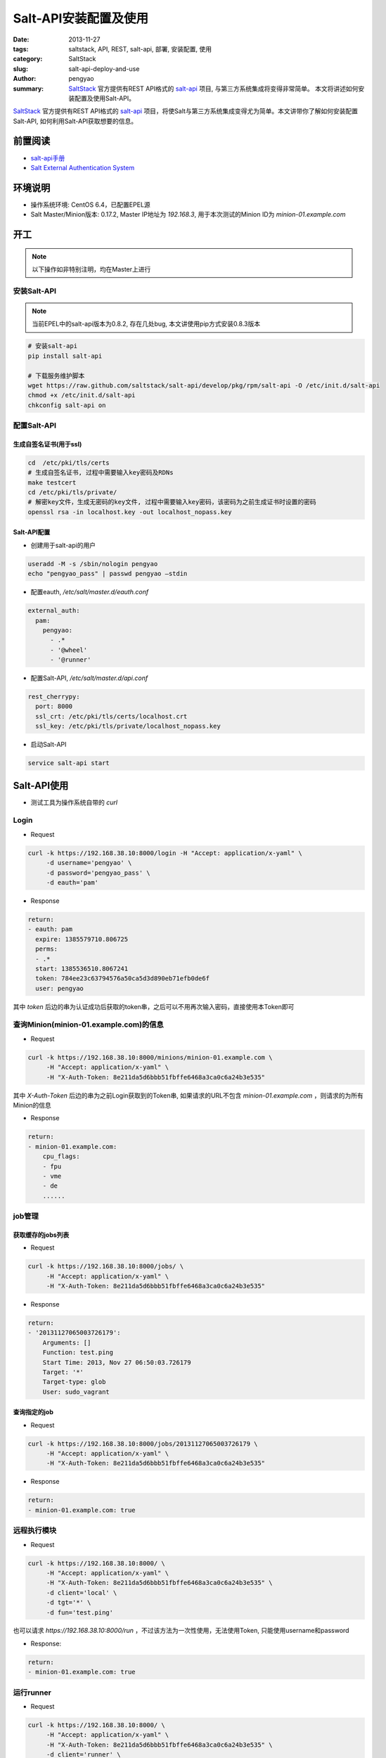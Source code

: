 Salt-API安装配置及使用
##########################

:date: 2013-11-27
:tags: saltstack, API, REST, salt-api, 部署, 安装配置, 使用
:category: SaltStack
:slug: salt-api-deploy-and-use
:author: pengyao
:summary: `SaltStack`_ 官方提供有REST API格式的 `salt-api`_ 项目, 与第三方系统集成将变得非常简单。 本文将讲述如何安装配置及使用Salt-API。


`SaltStack`_ 官方提供有REST API格式的 `salt-api`_ 项目，将使Salt与第三方系统集成变得尤为简单。本文讲带你了解如何安装配置Salt-API, 如何利用Salt-API获取想要的信息。

前置阅读
****************
* `salt-api手册`_
* `Salt External Authentication System <http://docs.saltstack.com/topics/eauth/index.html>`_

环境说明
**************
* 操作系统环境: CentOS 6.4，已配置EPEL源
* Salt Master/Minion版本: 0.17.2, Master IP地址为 *192.168.3*, 用于本次测试的Minion ID为 *minion-01.example.com*

开工
*************
.. note::

    以下操作如非特别注明，均在Master上进行

安装Salt-API
====================
.. note::

    当前EPEL中的salt-api版本为0.8.2, 存在几处bug, 本文讲使用pip方式安装0.8.3版本

.. code-block:: bash

    # 安装salt-api
    pip install salt-api
   
    # 下载服务维护脚本
    wget https://raw.github.com/saltstack/salt-api/develop/pkg/rpm/salt-api -O /etc/init.d/salt-api
    chmod +x /etc/init.d/salt-api
    chkconfig salt-api on
   
配置Salt-API
==================
生成自签名证书(用于ssl)
------------------------

.. code-block:: bash

    cd  /etc/pki/tls/certs
    # 生成自签名证书, 过程中需要输入key密码及RDNs
    make testcert
    cd /etc/pki/tls/private/
    # 解密key文件，生成无密码的key文件, 过程中需要输入key密码，该密码为之前生成证书时设置的密码
    openssl rsa -in localhost.key -out localhost_nopass.key
    
Salt-API配置
---------------------
* 创建用于salt-api的用户

.. code-block:: bash

    useradd -M -s /sbin/nologin pengyao
    echo "pengyao_pass" | passwd pengyao —stdin

* 配置eauth, */etc/salt/master.d/eauth.conf*

.. code-block:: yaml

    external_auth:
      pam:
        pengyao:
          - .*
          - '@wheel'
          - '@runner'

* 配置Salt-API, */etc/salt/master.d/api.conf*

.. code-block:: yaml

    rest_cherrypy:
      port: 8000
      ssl_crt: /etc/pki/tls/certs/localhost.crt
      ssl_key: /etc/pki/tls/private/localhost_nopass.key

* 启动Salt-API

.. code-block:: bash

    service salt-api start


Salt-API使用
*****************
* 测试工具为操作系统自带的 *curl*

Login
==========
* Request

.. code-block:: bash

    curl -k https://192.168.38.10:8000/login -H "Accept: application/x-yaml" \
         -d username='pengyao' \
         -d password='pengyao_pass' \
         -d eauth='pam'

* Response

.. code-block:: yaml

    return:
    - eauth: pam
      expire: 1385579710.806725
      perms:
      - .*
      start: 1385536510.8067241
      token: 784ee23c63794576a50ca5d3d890eb71efb0de6f
      user: pengyao

其中 *token* 后边的串为认证成功后获取的token串，之后可以不用再次输入密码，直接使用本Token即可

查询Minion(minion-01.example.com)的信息
=========================================
* Request

.. code-block:: bash

    curl -k https://192.168.38.10:8000/minions/minion-01.example.com \
         -H "Accept: application/x-yaml" \
         -H "X-Auth-Token: 8e211da5d6bbb51fbffe6468a3ca0c6a24b3e535"   

其中 *X-Auth-Token* 后边的串为之前Login获取到的Token串, 如果请求的URL不包含 *minion-01.example.com* ，则请求的为所有Minion的信息

* Response

.. code-block:: yaml

    return:
    - minion-01.example.com:
        cpu_flags:
        - fpu
        - vme
        - de
        ......


job管理
========================

获取缓存的jobs列表
---------------------
* Request

.. code-block:: bash

    curl -k https://192.168.38.10:8000/jobs/ \
         -H "Accept: application/x-yaml" \
         -H "X-Auth-Token: 8e211da5d6bbb51fbffe6468a3ca0c6a24b3e535"

* Response

.. code-block:: yaml

    return:
    - '20131127065003726179':
        Arguments: []
        Function: test.ping
        Start Time: 2013, Nov 27 06:50:03.726179
        Target: '*'
        Target-type: glob
        User: sudo_vagrant


查询指定的job
------------------
* Request

.. code-block:: bash

    curl -k https://192.168.38.10:8000/jobs/20131127065003726179 \
         -H "Accept: application/x-yaml" \
         -H "X-Auth-Token: 8e211da5d6bbb51fbffe6468a3ca0c6a24b3e535"

* Response

.. code-block:: yaml

    return:
    - minion-01.example.com: true

远程执行模块
===================
* Request

.. code-block:: bash

    curl -k https://192.168.38.10:8000/ \
         -H "Accept: application/x-yaml" \
         -H "X-Auth-Token: 8e211da5d6bbb51fbffe6468a3ca0c6a24b3e535" \
         -d client='local' \
         -d tgt='*' \
         -d fun='test.ping' 

也可以请求 *https://192.168.38.10:8000/run* ，不过该方法为一次性使用，无法使用Token, 只能使用username和password
         

* Response:

.. code-block:: yaml

    return:
    - minion-01.example.com: true

运行runner
============
* Request

.. code-block:: bash

    curl -k https://192.168.38.10:8000/ \
         -H "Accept: application/x-yaml" \
         -H "X-Auth-Token: 8e211da5d6bbb51fbffe6468a3ca0c6a24b3e535" \
         -d client='runner' \
         -d fun='manage.status' 

* Response

.. code-block:: yaml

    return:
    - down: []
      up:
      - minion-01.example.com

运行wheel
=============
* 注意: 由于当前版本的Salt Master有一处bug, 导致wheel的结果无法返回(`https://groups.google.com/forum/#!topic/salt-users/9HcZ6R7MB0g <https://groups.google.com/forum/#!topic/salt-users/9HcZ6R7MB0g>`_)，官方在最新的代码中已经修复,使用时需要使用github中最新的salt代码

* Request(例子为查询所有的minion key列表)

.. code-block:: bash

    curl -k https://localhost:8000/ \
         -H "Accept: application/x-yaml" \
         -H "X-Auth-Token: 8e211da5d6bbb51fbffe6468a3ca0c6a24b3e535" \
         -d client='wheel' \
         -d fun='key.list_all'

* Response

.. code-block:: yaml

    return:
    - data:
        _stamp: 2013-12-23_04:54:22.483159
        fun: wheel.key.list_all
        jid: '20131223045422481844'
        return:
          local:
          - master.pem
          - master.pub
          minions:
          - minion-01.example.com
          minions_pre: []
          minions_rejected: []
         success: true
         tag: salt/wheel/20131223045422481844
         user: pengyao
       tag: salt/wheel/20131223045422481844

Targeting
================
谢谢 *苦咖啡* 提供

如果想在api中使用salt的 `Targeting <http://docs.saltstack.com/topics/targeting/>`_ 功能，可以在Request的Post Data中增加 *expr_form* (默认是 *glob* )及值即可:

依然以curl为例:

.. code-block:: bash

    curl -k https://192.168.38.10:8000/ \
         -H "Accept: application/x-yaml" \
         -H "X-Auth-Token: 8e211da5d6bbb51fbffe6468a3ca0c6a24b3e535" \
         -d client='local' \
         -d tgt='webcluster' \
         -d expr_form='nodegroup' \
         -d fun='test.ping'
 
将利用 `nodegroup <http://docs.saltstack.com/topics/targeting/nodegroups.html>`_ 匹配到名为 *webcluster* 的target。
 


总结
*************
Salt API几乎涵盖了所有的salt操作，功能强劲，尤其是需要salt和第三方系统集成的场景，值得拥有。

.. _SaltStack: http://saltstack.com/
.. _salt-api: https://github.com/saltstack/salt-api
.. _salt-api手册: http://salt-api.readthedocs.org/en/latest/

